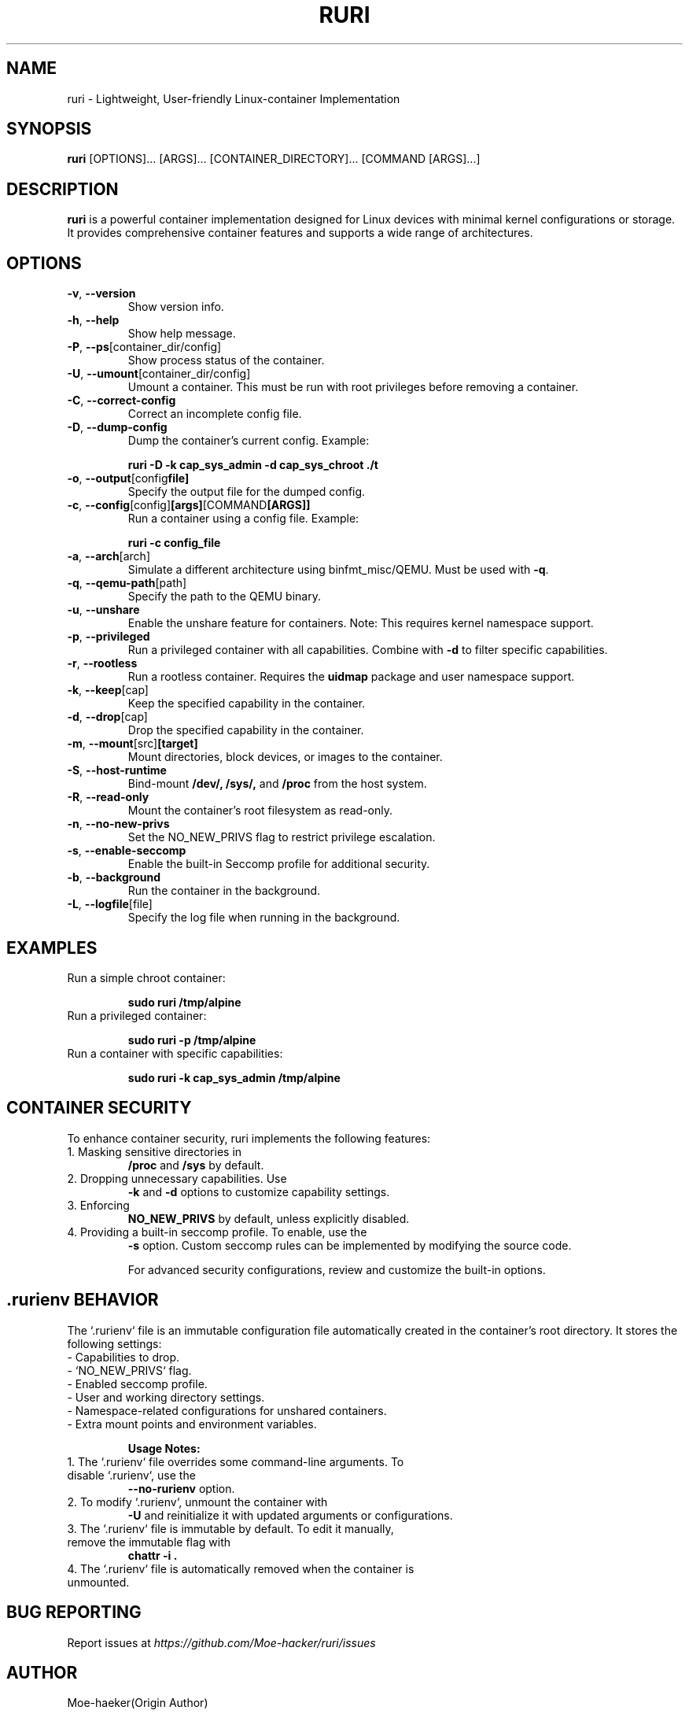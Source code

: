 .TH RURI 1 "December 2024" "Version 3.0" "System Administration"

.SH NAME
ruri \- Lightweight, User-friendly Linux-container Implementation

.SH SYNOPSIS
.B ruri
[OPTIONS]... [ARGS]... [CONTAINER_DIRECTORY]... [COMMAND [ARGS]...]

.SH DESCRIPTION
.B ruri
is a powerful container implementation designed for Linux devices with minimal kernel configurations or storage. It provides comprehensive container features and supports a wide range of architectures. 

.SH OPTIONS
.TP
.BR -v ", " --version
Show version info.
.TP
.BR -h ", " --help
Show help message.
.TP
.BR -P ", " --ps [container_dir/config]
Show process status of the container.
.TP
.BR -U ", " --umount [container_dir/config]
Umount a container. This must be run with root privileges before removing a container.

.TP
.BR -C ", " --correct-config
Correct an incomplete config file.
.TP
.BR -D ", " --dump-config
Dump the container's current config. Example:
.IP
.B ruri -D -k cap_sys_admin -d cap_sys_chroot ./t
.TP
.BR -o ", " --output [config file]
Specify the output file for the dumped config.

.TP
.BR -c ", " --config [config] [args] [COMMAND [ARGS]]
Run a container using a config file. Example:
.IP
.B ruri -c config_file

.TP
.BR -a ", " --arch [arch]
Simulate a different architecture using binfmt_misc/QEMU. Must be used with
.BR -q .
.TP
.BR -q ", " --qemu-path [path]
Specify the path to the QEMU binary.

.TP
.BR -u ", " --unshare
Enable the unshare feature for containers. Note: This requires kernel namespace support.

.TP
.BR -p ", " --privileged
Run a privileged container with all capabilities. Combine with
.BR -d 
to filter specific capabilities.

.TP
.BR -r ", " --rootless
Run a rootless container. Requires the
.B uidmap
package and user namespace support.

.TP
.BR -k ", " --keep [cap]
Keep the specified capability in the container.

.TP
.BR -d ", " --drop [cap]
Drop the specified capability in the container.

.TP
.BR -m ", " --mount [src] [target]
Mount directories, block devices, or images to the container.

.TP
.BR -S ", " --host-runtime
Bind-mount
.B /dev/,
.B /sys/,
and
.B /proc
from the host system.

.TP
.BR -R ", " --read-only
Mount the container's root filesystem as read-only.

.TP
.BR -n ", " --no-new-privs
Set the NO_NEW_PRIVS flag to restrict privilege escalation.

.TP
.BR -s ", " --enable-seccomp
Enable the built-in Seccomp profile for additional security.

.TP
.BR -b ", " --background
Run the container in the background.

.TP
.BR -L ", " --logfile [file]
Specify the log file when running in the background.

.SH EXAMPLES
.TP
Run a simple chroot container:
.IP
.B sudo ruri /tmp/alpine
.TP
Run a privileged container:
.IP
.B sudo ruri -p /tmp/alpine
.TP
Run a container with specific capabilities:
.IP
.B sudo ruri -k cap_sys_admin /tmp/alpine

.SH CONTAINER SECURITY
To enhance container security, ruri implements the following features:
.TP
1. Masking sensitive directories in
.B /proc
and
.B /sys
by default.
.TP
2. Dropping unnecessary capabilities. Use
.B -k
and
.B -d
options to customize capability settings.
.TP
3. Enforcing
.B NO_NEW_PRIVS
by default, unless explicitly disabled.
.TP
4. Providing a built-in seccomp profile. To enable, use the
.B -s
option. Custom seccomp rules can be implemented by modifying the source code.

For advanced security configurations, review and customize the built-in options.

.SH .rurienv BEHAVIOR
The `.rurienv` file is an immutable configuration file automatically created in the container’s root directory. It stores the following settings:
.TP
- Capabilities to drop.
.TP
- `NO_NEW_PRIVS` flag.
.TP
- Enabled seccomp profile.
.TP
- User and working directory settings.
.TP
- Namespace-related configurations for unshared containers.
.TP
- Extra mount points and environment variables.

.B Usage Notes:
.TP
1. The `.rurienv` file overrides some command-line arguments. To disable `.rurienv`, use the
.B --no-rurienv
option.
.TP
2. To modify `.rurienv`, unmount the container with
.B -U
and reinitialize it with updated arguments or configurations.
.TP
3. The `.rurienv` file is immutable by default. To edit it manually, remove the immutable flag with
.B chattr -i .
.TP
4. The `.rurienv` file is automatically removed when the container is unmounted.

.SH BUG REPORTING
Report issues at
.I https://github.com/Moe-hacker/ruri/issues

.SH AUTHOR
Moe-haeker(Origin Author)

dabao1955(packager)
